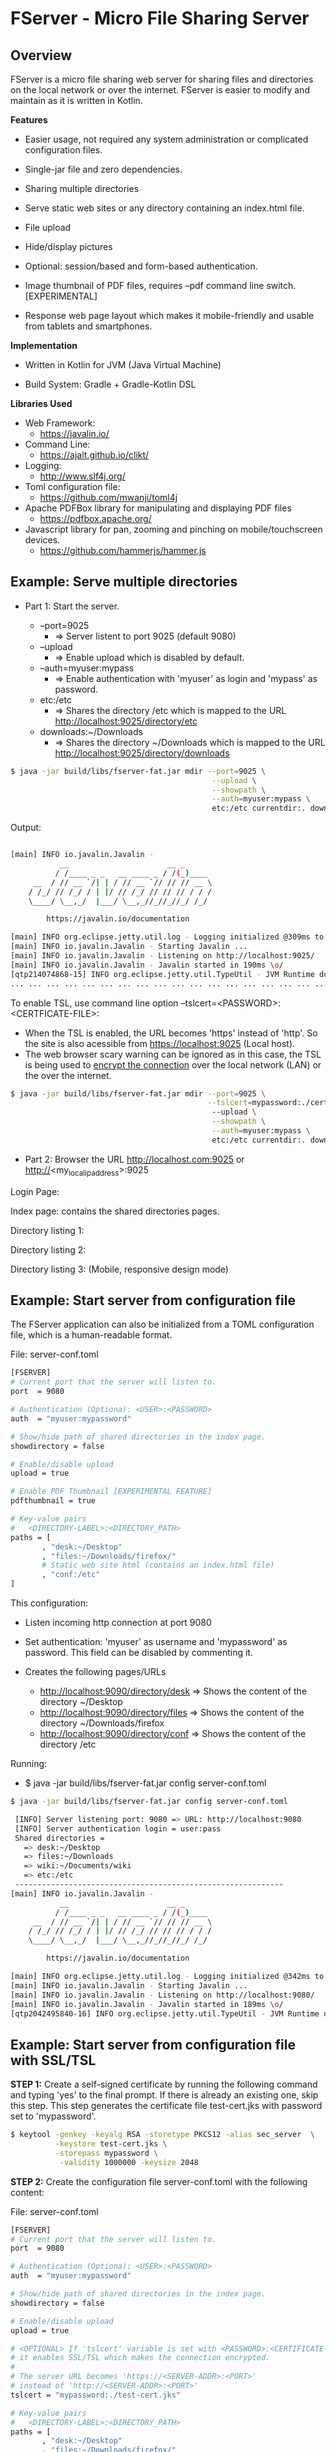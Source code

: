 * FServer - Micro File Sharing Server 
** Overview 

FServer is a micro file sharing web server for sharing files and
directories on the local network or over the internet. FServer is
easier to modify and maintain as it is written in Kotlin.

 *Features*

   + Easier usage, not required any system administration or
     complicated configuration files. 

   + Single-jar file and zero dependencies.

   + Sharing multiple directories 

   + Serve static web sites or any directory containing an index.html file.

   + File upload

   + Hide/display pictures

   + Optional: session/based and form-based authentication.

   + Image thumbnail of PDF files, requires --pdf
     command line switch. [EXPERIMENTAL]

   + Response web page layout which makes it mobile-friendly and
     usable from tablets and smartphones.


 *Implementation*

   + Written in Kotlin for JVM (Java Virtual Machine)

   + Build System: Gradle + Gradle-Kotlin DSL

 *Libraries Used*

  + Web Framework:
    + https://javalin.io/

  + Command Line:
    + https://ajalt.github.io/clikt/

  + Logging:
    + http://www.slf4j.org/

  + Toml configuration file:
    + https://github.com/mwanji/toml4j

  + Apache PDFBox library for manipulating and displaying PDF files
    + https://pdfbox.apache.org/

  + Javascript library for pan, zooming and pinching on mobile/touchscreen devices.
    + https://github.com/hammerjs/hammer.js

** Example: Serve multiple directories 

 + Part 1: Start the server.

   + --port=9025
     + => Server listent to port 9025 (default 9080)

   + --upload
     + => Enable upload which is disabled by default.

   + --auth=myuser:mypass
     + => Enable authentication with 'myuser' as  login and 'mypass' as password.

   + etc:/etc
     + => Shares the directory /etc which is mapped to the URL http://localhost:9025/directory/etc

   + downloads:~/Downloads
     + => Shares the directory ~/Downloads which  is mapped to the URL http://localhost:9025/directory/downloads

#+BEGIN_SRC sh 
  $ java -jar build/libs/fserver-fat.jar mdir --port=9025 \
                                               --upload \
                                               --showpath \
                                               --auth=myuser:mypass \
                                               etc:/etc currentdir:. downloads:~/Downloads 
#+END_SRC

Output: 

#+BEGIN_SRC sh 

  [main] INFO io.javalin.Javalin - 
             __                      __ _
            / /____ _ _   __ ____ _ / /(_)____
       __  / // __ `/| | / // __ `// // // __ \
      / /_/ // /_/ / | |/ // /_/ // // // / / /
      \____/ \__,_/  |___/ \__,_//_//_//_/ /_/

          https://javalin.io/documentation

  [main] INFO org.eclipse.jetty.util.log - Logging initialized @309ms to org.eclipse.jetty.util.log.Slf4jLog
  [main] INFO io.javalin.Javalin - Starting Javalin ...
  [main] INFO io.javalin.Javalin - Listening on http://localhost:9025/
  [main] INFO io.javalin.Javalin - Javalin started in 190ms \o/
  [qtp214074868-15] INFO org.eclipse.jetty.util.TypeUtil - JVM Runtime does not support Modules
  ... ... ... ... ... ... ... ... ... ... ... ... ... ... ... ... ... ... ... ... ... 
#+END_SRC

To enable TSL, use command line option --tslcert=<PASSWORD>:<CERTFICATE-FILE>: 
  + When the TSL is enabled, the URL becomes 'https' instead of
    'http'. So the site is also acessible from https://localhost:9025
    (Local host).
  + The web browser scary warning can be ignored as in this case, the
    TSL is being used to _encrypt the connection_ over the local network
    (LAN) or the over the internet. 

#+BEGIN_SRC sh 
  $ java -jar build/libs/fserver-fat.jar mdir --port=9025 \
                                              --tslcert=mypassword:./cert-test.tsl
                                               --upload \
                                               --showpath \
                                               --auth=myuser:mypass \
                                               etc:/etc currentdir:. downloads:~/Downloads 

#+END_SRC


 + Part 2: Browser the URL http://localhost.com:9025 or  http://<my_local_ip_address>:9025 

Login Page: 

[[file:images/page_login.png][file:images/page_login.png]]

Index page: contains the shared directories pages. 

[[file:images/page_index.png][file:images/page_index.png]]

Directory listing 1: 

[[file:images/page_directory1.png][file:images/page_directory1.png]]

Directory listing 2: 

[[file:images/page_directory2.png][file:images/page_directory2.png]]

Directory listing 3: (Mobile, responsive design mode)

[[file:images/page_mobile.png][file:images/page_mobile.png]]

** Example: Start server from configuration file 

The FServer application can also be initialized from a TOML configuration
file, which is a human-readable format. 

File: server-conf.toml 

#+BEGIN_SRC sh 
   [FSERVER]
   # Current port that the server will listen to.
   port  = 9080

   # Authentication (Optiona): <USER>:<PASSWORD>
   auth  = "myuser:mypassword"

   # Show/hide path of shared directories in the index page.
   showdirectory = false

   # Enable/disable upload 
   upload = true 

   # Enable PDF Thumbnail [EXPERIMENTAL FEATURE]
   pdfthumbnail = true

   # Key-value pairs
   #   <DIRECTORY-LABEL>:<DIRECTORY_PATH>
   paths = [
          , "desk:~/Desktop"
          , "files:~/Downloads/firefox/"
          # Static web site html (contains an index.html file)
          , "conf:/etc"       
   ] 
#+END_SRC

This configuration:

  + Listen incoming http connection at port 9080

  + Set authentication: 'myuser' as username and 'mypassword' as
    password. This field can be disabled by commenting it.

  + Creates the following pages/URLs
    + http://localhost:9090/directory/desk => Shows the content of the directory ~/Desktop
    + http://localhost:9090/directory/files => Shows the content of the directory ~/Downloads/firefox
    + http://localhost:9090/directory/conf => Shows the content of the  directory /etc

Running: 

  + $ java -jar build/libs/fserver-fat.jar config server-conf.toml

#+BEGIN_SRC sh 
  $ java -jar build/libs/fserver-fat.jar config server-conf.toml 

   [INFO] Server listening port: 9080 => URL: http://localhost:9080 
   [INFO] Server authentication login = user:pass 
   Shared directories = 
     => desk:~/Desktop
     => files:~/Downloads
     => wiki:~/Documents/wiki
     => etc:/etc
   ------------------------------------------------------------
  [main] INFO io.javalin.Javalin - 
             __                      __ _
            / /____ _ _   __ ____ _ / /(_)____
       __  / // __ `/| | / // __ `// // // __ \
      / /_/ // /_/ / | |/ // /_/ // // // / / /
      \____/ \__,_/  |___/ \__,_//_//_//_/ /_/

          https://javalin.io/documentation

  [main] INFO org.eclipse.jetty.util.log - Logging initialized @342ms to org.eclipse.jetty.util.log.Slf4jLog
  [main] INFO io.javalin.Javalin - Starting Javalin ...
  [main] INFO io.javalin.Javalin - Listening on http://localhost:9080/
  [main] INFO io.javalin.Javalin - Javalin started in 189ms \o/
  [qtp2042495840-16] INFO org.eclipse.jetty.util.TypeUtil - JVM Runtime does not support Modules

#+END_SRC

** Example: Start server from configuration file with SSL/TSL 

 *STEP 1:* Create a self-signed certificate by running the following
command and typing 'yes' to the final prompt. If there is already an
existing one, skip this step. This step generates the certificate file
test-cert.jks with password set to 'mypassword'.

#+BEGIN_SRC sh 
  $ keytool -genkey -keyalg RSA -storetype PKCS12 -alias sec_server  \
            -keystore test-cert.jks \
            -storepass mypassword \
             -validity 1000000 -keysize 2048
#+END_SRC


 *STEP 2:* Create the configuration file server-conf.toml with the
 following content:

File: server-conf.toml

#+BEGIN_SRC sh 
   [FSERVER]
   # Current port that the server will listen to.
   port  = 9080

   # Authentication (Optiona): <USER>:<PASSWORD>
   auth  = "myuser:mypassword"

   # Show/hide path of shared directories in the index page.
   showdirectory = false

   # Enable/disable upload 
   upload = true 

   # <OPTIONAL> If 'tslcert' variable is set with <PASSWORD>:<CERTIFICATE-FILE>
   # it enables SSL/TSL which makes the connection encrypted.
   #
   # The server URL becomes 'https://<SERVER-ADDR>:<PORT>'
   # instead of 'http://<SERVER-ADDR>:<PORT>'
   tslcert = "mypassword:./test-cert.jks"

   # Key-value pairs
   #   <DIRECTORY-LABEL>:<DIRECTORY_PATH>
   paths = [
          , "desk:~/Desktop"
          , "files:~/Downloads/firefox/"
          # Static web site html (contains an index.html file)
          , "conf:/etc"       
   ] 
#+END_SRC

 *STEP 3:* Run server. When SSL/TSL is enabled, the server URL becomes
 https://server-address:9080 or https://localhost:9080 when accessing
 from local host.

#+BEGIN_SRC sh 
  $ java -jar build/libs/fserver-fat.jar config config.toml 
#+END_SRC

** Building 

Note: The compilation requires a gradle and Kotlin installation: 

 *Build* 

#+BEGIN_SRC sh 
  $ gradle build
#+END_SRC

 *Test* 
  
  + $ java -jar build/libs/fserver-fat.jar 
 
#+BEGIN_SRC sh 
  $ java -jar build/libs/fserver-fat.jar 

  Usage: commandmain [OPTIONS] COMMAND [ARGS]...

  Options:
    -h, --help  Show this message and exit

  Commands:
    dir     Serve a single directory
    mdir    Serve multiple directories
    config  Start server from user-provided configuration file.
    test    Run server in demonstration mode.
    dummy   Dummy command

#+END_SRC
** Show help 

 *Show help for all commands* 

#+BEGIN_SRC 
  $ java -jar build/libs/fserver-fat.jar
  Usage: fserver [OPTIONS] COMMAND [ARGS]...

    FServer - micro file sharing server

  Options:
    -h, --help  Show this message and exit

  Commands:
    dir     Serve a single directory
    mdir    Serve multiple directories
    config  Start server from user-provided configuration file.
    test    Run server in demonstration mode.
    dummy   Dummy command

#+END_SRC

 *Show help for the command 'dir*'

  + $ java -jar build/libs/fserver-fat.jar dir --help

#+BEGIN_SRC txt 
  $ java -jar build/libs/fserver-fat.jar dir -h
  Usage: fserver dir [OPTIONS] PATH

    Serve a single directory

  Options:
    --port INT   Http Server port (default 9080)
    --auth TEXT  Enable Authentication. <USERNAME>:<PASSWORD>
    --upload     Enable upload
    --showpath   Show absolute paths of shared directories
    --pdf        Render thumbnails of PDF files of listed directories
    -h, --help   Show this message and exit

  Arguments:
    PATH  Directory to be served

#+END_SRC

 *Show help for the command mdir* 

#+BEGIN_SRC txt 
  $ java -jar build/libs/fserver-fat.jar mdir -h
  Usage: fserver mdir [OPTIONS] [PATHLIST]...

    Serve multiple directories

  Options:
    --port INT      Http Server port (default 9080)
    --auth TEXT     Enable Authentication. <USERNAME>:<PASSWORD>
    --upload        Enable upload
    --showpath      Show absolute paths of shared directories
    --pdf           Render thumbnails of PDF files of listed directories
    --tslcert TEXT  TSL/SSL Certificate and passwrod <PASSWORD>:<FILE>
    -h, --help      Show this message and exit

  Arguments:
    PATHLIST  Directories => <label>:<directory> to be served

#+END_SRC




